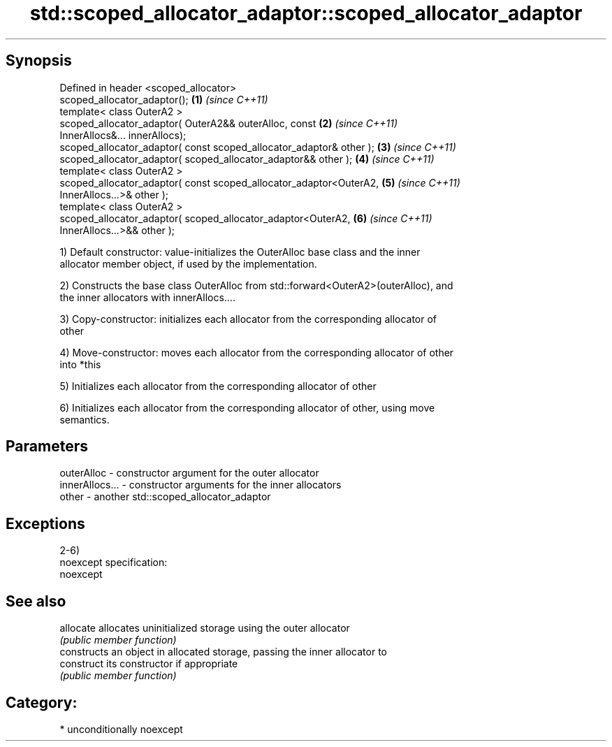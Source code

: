 .TH std::scoped_allocator_adaptor::scoped_allocator_adaptor 3 "Sep  4 2015" "2.0 | http://cppreference.com" "C++ Standard Libary"
.SH Synopsis
   Defined in header <scoped_allocator>
   scoped_allocator_adaptor();                                        \fB(1)\fP \fI(since C++11)\fP
   template< class OuterA2 >
   scoped_allocator_adaptor( OuterA2&& outerAlloc, const              \fB(2)\fP \fI(since C++11)\fP
   InnerAllocs&... innerAllocs);
   scoped_allocator_adaptor( const scoped_allocator_adaptor& other ); \fB(3)\fP \fI(since C++11)\fP
   scoped_allocator_adaptor( scoped_allocator_adaptor&& other );      \fB(4)\fP \fI(since C++11)\fP
   template< class OuterA2 >
   scoped_allocator_adaptor( const scoped_allocator_adaptor<OuterA2,  \fB(5)\fP \fI(since C++11)\fP
   InnerAllocs...>& other );
   template< class OuterA2 >
   scoped_allocator_adaptor( scoped_allocator_adaptor<OuterA2,        \fB(6)\fP \fI(since C++11)\fP
   InnerAllocs...>&& other );

   1) Default constructor: value-initializes the OuterAlloc base class and the inner
   allocator member object, if used by the implementation.

   2) Constructs the base class OuterAlloc from std::forward<OuterA2>(outerAlloc), and
   the inner allocators with innerAllocs....

   3) Copy-constructor: initializes each allocator from the corresponding allocator of
   other

   4) Move-constructor: moves each allocator from the corresponding allocator of other
   into *this

   5) Initializes each allocator from the corresponding allocator of other

   6) Initializes each allocator from the corresponding allocator of other, using move
   semantics.

.SH Parameters

   outerAlloc     - constructor argument for the outer allocator
   innerAllocs... - constructor arguments for the inner allocators
   other          - another std::scoped_allocator_adaptor

.SH Exceptions

   2-6)
   noexcept specification:
   noexcept

.SH See also

   allocate  allocates uninitialized storage using the outer allocator
             \fI(public member function)\fP
             constructs an object in allocated storage, passing the inner allocator to
   construct its constructor if appropriate
             \fI(public member function)\fP

.SH Category:

     * unconditionally noexcept
